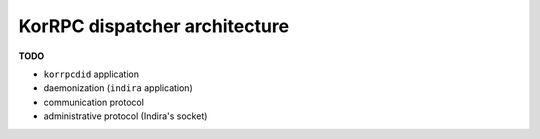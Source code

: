 ******************************
KorRPC dispatcher architecture
******************************

**TODO**

* ``korrpcdid`` application
* daemonization (``indira`` application)
* communication protocol
* administrative protocol (Indira's socket)

